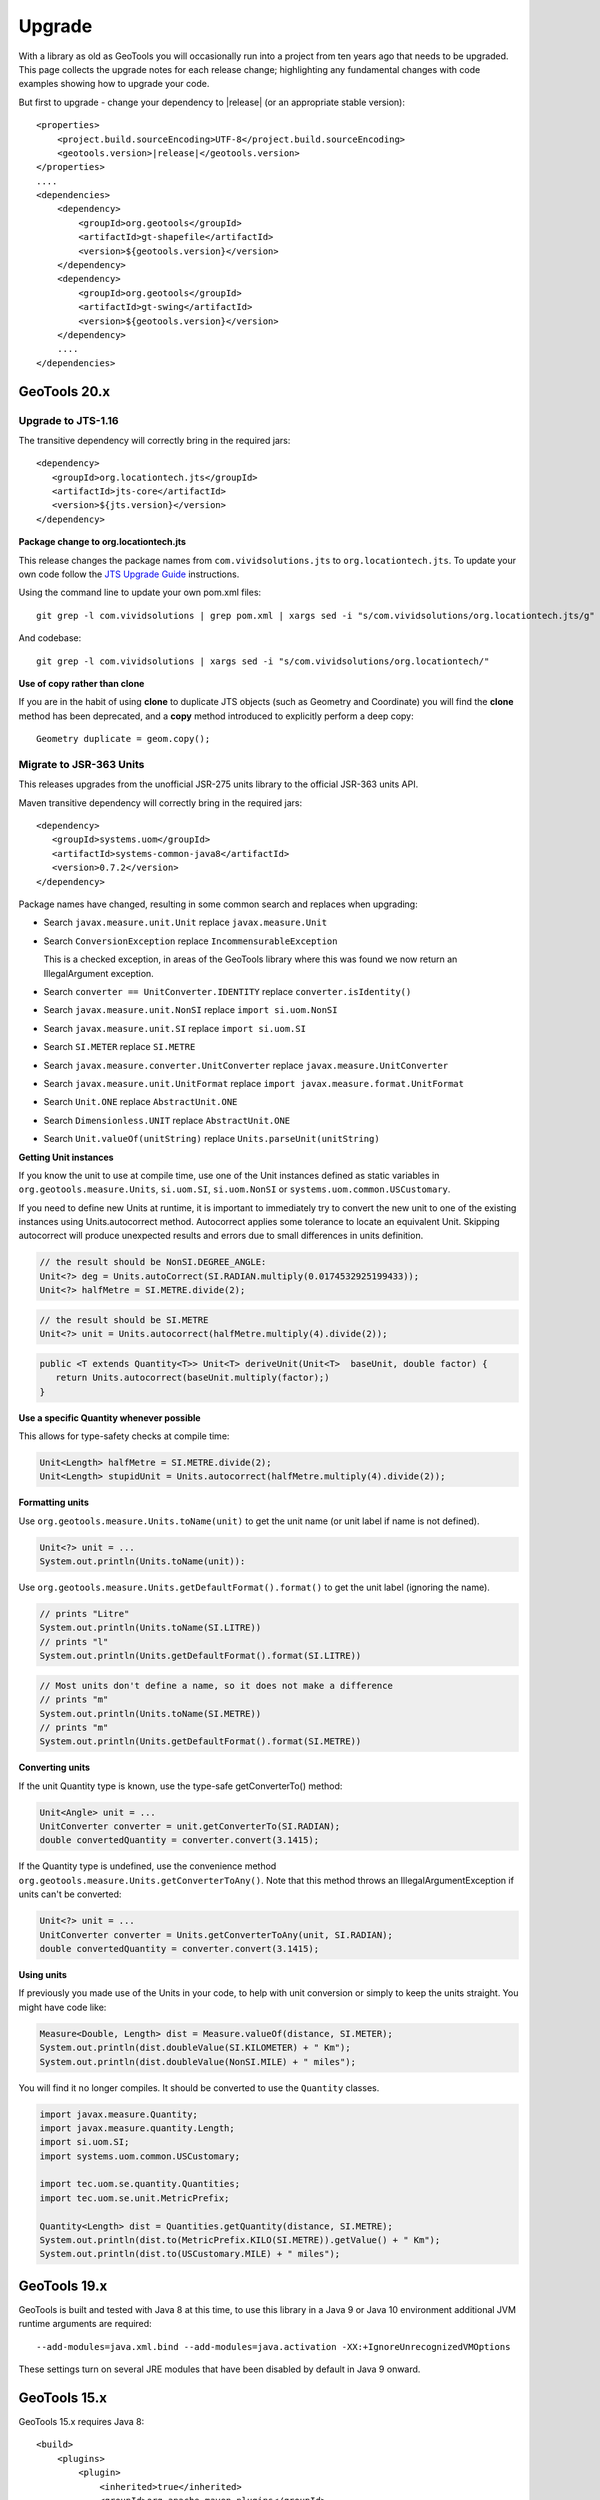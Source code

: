 Upgrade
=======

With a library as old as GeoTools you will occasionally run into a project from ten years ago that
needs to be upgraded. This page collects the upgrade notes for each release change; highlighting any
fundamental changes with code examples showing how to upgrade your code.

But first to upgrade - change your dependency to |release| (or an appropriate stable version)::
    
    <properties>
        <project.build.sourceEncoding>UTF-8</project.build.sourceEncoding>
        <geotools.version>|release|</geotools.version>
    </properties>
    ....
    <dependencies>
        <dependency>
            <groupId>org.geotools</groupId>
            <artifactId>gt-shapefile</artifactId>
            <version>${geotools.version}</version>
        </dependency>
        <dependency>
            <groupId>org.geotools</groupId>
            <artifactId>gt-swing</artifactId>
            <version>${geotools.version}</version>
        </dependency>
        ....
    </dependencies>

GeoTools 20.x
-------------

Upgrade to JTS-1.16
^^^^^^^^^^^^^^^^^^^

The transitive dependency will correctly bring in the required jars::

     <dependency>
        <groupId>org.locationtech.jts</groupId>
        <artifactId>jts-core</artifactId>
        <version>${jts.version}</version>
     </dependency>

**Package change to org.locationtech.jts**

This release changes the package names from ``com.vividsolutions.jts`` to ``org.locationtech.jts``. To update your own code follow the `JTS Upgrade Guide <https://github.com/locationtech/jts/blob/master/MIGRATION.md>`__ instructions.

Using the command line to update your own pom.xml files::

   git grep -l com.vividsolutions | grep pom.xml | xargs sed -i "s/com.vividsolutions/org.locationtech.jts/g"
   
And codebase::

   git grep -l com.vividsolutions | xargs sed -i "s/com.vividsolutions/org.locationtech/"

**Use of copy rather than clone**

If you are in the habit of using **clone** to duplicate JTS objects (such as Geometry and Coordinate) you will find the **clone** method has been deprecated, and a **copy** method introduced to explicitly perform a deep copy::
    
    Geometry duplicate = geom.copy();

Migrate to JSR-363 Units
^^^^^^^^^^^^^^^^^^^^^^^^

This releases upgrades from the unofficial JSR-275 units library to the official JSR-363 units API.

Maven transitive dependency will correctly bring in the required jars::
   
    <dependency>
       <groupId>systems.uom</groupId>
       <artifactId>systems-common-java8</artifactId>
       <version>0.7.2</version>
    </dependency>

Package names have changed, resulting in some common search and replaces when upgrading:
  
* Search ``javax.measure.unit.Unit`` replace ``javax.measure.Unit``
* Search ``ConversionException`` replace  ``IncommensurableException``
  
  This is a checked exception, in areas of the GeoTools library where this was found we now return an IllegalArgument exception.
  
* Search ``converter == UnitConverter.IDENTITY`` replace ``converter.isIdentity()``
* Search ``javax.measure.unit.NonSI`` replace ``import si.uom.NonSI``
* Search ``javax.measure.unit.SI`` replace ``import si.uom.SI``
* Search ``SI.METER`` replace ``SI.METRE``
* Search ``javax.measure.converter.UnitConverter`` replace ``javax.measure.UnitConverter``
* Search ``javax.measure.unit.UnitFormat`` replace ``import javax.measure.format.UnitFormat``
* Search ``Unit.ONE`` replace ``AbstractUnit.ONE``
* Search ``Dimensionless.UNIT`` replace ``AbstractUnit.ONE``
* Search ``Unit.valueOf(unitString)`` replace ``Units.parseUnit(unitString)``
  
**Getting Unit instances**

If you know the unit to use at compile time, use one of the Unit instances defined as static variables in ``org.geotools.measure.Units``, ``si.uom.SI``, ``si.uom.NonSI`` or ``systems.uom.common.USCustomary``.

If you need to define new Units at runtime, it is important to immediately try to convert the new unit to one of the existing instances using Units.autocorrect method. Autocorrect applies some tolerance to locate an equivalent Unit. Skipping autocorrect will produce unexpected results and errors due to small differences in units definition.

.. code-block:: java

   // the result should be NonSI.DEGREE_ANGLE:
   Unit<?> deg = Units.autoCorrect(SI.RADIAN.multiply(0.0174532925199433));
   Unit<?> halfMetre = SI.METRE.divide(2);

.. code-block:: java

   // the result should be SI.METRE
   Unit<?> unit = Units.autocorrect(halfMetre.multiply(4).divide(2));
   
.. code-block:: java
   
   public <T extends Quantity<T>> Unit<T> deriveUnit(Unit<T>  baseUnit, double factor) {
      return Units.autocorrect(baseUnit.multiply(factor);)
   }

**Use a specific Quantity whenever possible**

This allows for type-safety checks at compile time:

.. code-block:: java

   Unit<Length> halfMetre = SI.METRE.divide(2);
   Unit<Length> stupidUnit = Units.autocorrect(halfMetre.multiply(4).divide(2));
     
**Formatting units**

Use ``org.geotools.measure.Units.toName(unit)`` to get the unit name (or unit label if name is not defined).

.. code-block:: java

   Unit<?> unit = ...
   System.out.println(Units.toName(unit)):

Use ``org.geotools.measure.Units.getDefaultFormat().format()`` to get the unit label (ignoring the name).

.. code-block:: java

   // prints "Litre"
   System.out.println(Units.toName(SI.LITRE))
   // prints "l"
   System.out.println(Units.getDefaultFormat().format(SI.LITRE))

.. code-block:: java

   // Most units don't define a name, so it does not make a difference
   // prints "m"
   System.out.println(Units.toName(SI.METRE))
   // prints "m"
   System.out.println(Units.getDefaultFormat().format(SI.METRE))
  
**Converting units**

If the unit Quantity type is known, use the type-safe getConverterTo() method:

.. code-block:: java

   Unit<Angle> unit = ...
   UnitConverter converter = unit.getConverterTo(SI.RADIAN);
   double convertedQuantity = converter.convert(3.1415);

If the Quantity type is undefined, use the convenience method ``org.geotools.measure.Units.getConverterToAny()``. Note that this method throws an IllegalArgumentException if units can't be converted:

.. code-block:: java

   Unit<?> unit = ...
   UnitConverter converter = Units.getConverterToAny(unit, SI.RADIAN);
   double convertedQuantity = converter.convert(3.1415);

**Using units**

If previously you made use of the Units in your code, to help with unit
conversion or simply to keep the units straight. You might have code like:

.. code-block:: java 

  Measure<Double, Length> dist = Measure.valueOf(distance, SI.METER);
  System.out.println(dist.doubleValue(SI.KILOMETER) + " Km");
  System.out.println(dist.doubleValue(NonSI.MILE) + " miles");

You will find it no longer compiles. It should be converted to use the ``Quantity`` classes.

.. code-block:: java

    import javax.measure.Quantity;
    import javax.measure.quantity.Length;
    import si.uom.SI;
    import systems.uom.common.USCustomary;

    import tec.uom.se.quantity.Quantities;
    import tec.uom.se.unit.MetricPrefix;

    Quantity<Length> dist = Quantities.getQuantity(distance, SI.METRE);
    System.out.println(dist.to(MetricPrefix.KILO(SI.METRE)).getValue() + " Km");
    System.out.println(dist.to(USCustomary.MILE) + " miles");

GeoTools 19.x
-------------

GeoTools is built and tested with Java 8 at this time, to use this library in a Java 9 or Java 10 environment additional JVM runtime arguments are required::

    --add-modules=java.xml.bind --add-modules=java.activation -XX:+IgnoreUnrecognizedVMOptions

These settings turn on several JRE modules that have been disabled by default in Java 9 onward.

GeoTools 15.x
-------------

GeoTools 15.x requires Java 8::

    <build>
        <plugins>
            <plugin>
                <inherited>true</inherited>
                <groupId>org.apache.maven.plugins</groupId>
                <artifactId>maven-compiler-plugin</artifactId>
                <configuration>
                    <source>1.8</source>
                    <target>1.8</target>
                </configuration>
            </plugin>
        </plugins>
    </build>

GeoTools 14.x
-------------
From 14.x version, the `JAI-EXT Project <https://github.com/geosolutions-it/jai-ext>`_ has been integrated in GeoTools. This project provides a high scalable Java API for image processing with support for NoData and ROI. 
This integration provides also the removal of the following classes, since they are now inside JAI-EXT:

* **ColorIndexer** from *gt-coverage* module;
* **GTCrop** from *gt-coverage* module;
* **GenericPiecewise** from *gt-render* module;
* **RasterClassifier** from *gt-render* module;
* **ArtifactsFilter** from *gt-imagemosaic* module.

Users may now decide to choose between JAI and JAI-EXT operations by simply using the **JAIExt** class containing utility methods for handling JAI/JAI-EXT registration.

A more detailed tutorial on how to use JAI-EXT may be found at the following :ref:`JAI-EXT Tutorial Page<jaiext>`.

TextSymbolizer provides direct access to the device independent Font list, removing deprecated array access methods. This change restores SLD 1.0 multi-lingual behaviour allowing several face/size combinations to be used during labeling.

BEFORE::

  textSymbolizer.addFont(font);
  Font[] array = textSymbolizer.getFonts();
  for(int i=0; i<array.length; i++){
      Font f = textSymbolizer.getFonts()[i];
      ...
   }
  
AFTER::
 
  textSymbolizer.fonts().add(font);
  for(Font f : textSymbolizer.fonts()){
     ...
  }

Transaction is now Closable for use with try-with-resource syntax::

   try (Transaction t = new DefaultTransaction()){
        store.setTransaction( t );
        store.addFeatures( newFeatures );
        t.commit();
   }

ShapefileDataStore representing shapefiles without any data, now return empty bounds on getBounds() instead of the bounds inside the shapefile header (mostly [0:0,0:0]). So bounds.isEmpty() and bounds.isNull() will return true for empty shapefiles.

GeoTools 13.0
-------------
As of GeoTools 13.0, the CoverageViewType classes have been removed. The AbstractDataStore class is also now deprecated. Extensive work has been done to bring in ContentDataStore as its replacement.

There is a `ContentDataStore Tutorial <http://docs.geotools.org/latest/userguide/tutorial/datastore/index.html>`_ to help with migration from AbstractDataStore.

Many readers and iterators are now Closable for use with try-with-resource syntax::

   try( SimpleFeatureIterator features = source.getFeatures( filter ) ){
       while( features.hasNext() ){
          SimpleFeature feature = features.next();
          ...
       }
   }

GeoTools 12.0
-------------
GeoTools now requires `Java 7 <http://docs.geotools.org/latest/userguide/build/install/jdk.html>`_ and this is the first release tested with OpenJDK! Please ensure you are using JDK 1.7 or newer for GeoTools 12. Both Oracle Java 7 and OpenJDK 7 are supported, tested, release targets.

Filter interfaces have been simplified. The GeoTools interfaces have been deprecated since GeoTools 2.3, and finally they have been removed. All filter interfaces now use the GeoAPI Filter.

GeoTools 11.0
-------------
Only new features were added in GeoTools 11.0.

GeoTools 10.0
-------------

.. sidebar:: Wiki

   * `GeoTools 10.0 <https://github.com/geotools/geotools/wiki/10.x>`_

   For background details on any API changes review the change proposals above.

GeoTools 10 add significant improvements in the coverage reading API.
For those migrating the first visible benefit is that referring to a generic grid coverage reader does not require anymore to use AbstractGridCoverage2DReader (an abstract class) but to the new GridCoverage2DReader interface. The old usage is still supported though, as most readers are still extending the same base class, but the usage of the interface allows for reader wrappers.

BEFORE::

  AbstractGridCoverage2DReader reader = format.getReader(source);
  
AFTER::
 
  GridCoverage2DReader reader = format.getReader(source);

GeoTools 9.0
------------

.. sidebar:: Wiki

   * `GeoTools 9.0 <https://github.com/geotools/geotools/wiki/9.x>`_

   For background details on any API changes review the change proposals above.

GeoTools 9 has resolved a long standing conflict between FeatureCollection acting as a "result" set capable of
streaming large datasets vs. acting as a familiar Java Collection. The Java 5 "for each" syntax prevents
the safe use of Iterator (as we cannot ensure it will be closed). As a result FeatureCollection no longer
can extend java Collection and is acting as a pure "result set" with streaming access provided by FeatureIterator.

ReferencedEnvelope and CRS
^^^^^^^^^^^^^^^^^^^^^^^^^^

ReferencedEnvelope has in the past only supported 2D extents, we have introduced the subclass ReferencedEnvelope3D
to support CoordinateReferenceSystems with three dimensions.

There is now a new factory method to safely construct the appropriate implementation for a provided CoordinateReferenceSystem
as shown below.

BEFORE::

  ReferencedEnvelope bbox = new ReferencedEnvelope( crs );
  ReferencedEnvelope copy = new ReferencedEnvelope( bbox );
  
AFTER::
  
  ReferencedEnvelope bbox = ReferencedEnvelope.create( crs );
  ReferencedEnvelope copy = ReferencedEnvelope.create( bbox );

This represents an *incompatible API change*, existing code using "new ReferencedEnvelope" may now throw
a RuntimeException when supplied with an incompatible CoordinateReferenceSystem.

FeatureCollection Add
^^^^^^^^^^^^^^^^^^^^^

With the FeatureCollection.add method being removed, you will need to use an explicit instance that supports
adding content.

BEFORE::

    SimpleFeatureCollection features = FeatureCollections.newCollection();

    for( SimpleFeature feature : list ){
       features.add( feature );
    }

AFTER::

    DefaultFeatureCollection features = new DefaultFeatureCollection();
    for( SimpleFeature feature : list ){
       features.add( feature );
    }

ALTERNATE (will throw exception if FeatureCollection does not implement java.util.Collection)::

    Collection<SimpleFeature> collection = DataUtilities.collectionCast( featureCollection );
    collection.addAll( list );

ALTERNATE DETAIL::

    SimpleFeatureCollection features = FeatureCollections.newCollection();
    if( features instanceof Collection ){
        Collection<SimpleFeature> collection = (Collection) features;
        collection.addAll( list );
    }
    else {
        throw new IllegalStateException("FeatureCollections configured with immutbale implementation");
    }
    
SPECIFIC::

    ListFeatureCollection features = new ListFeatureCollection( schema, list );

FeatureCollection Iterator
^^^^^^^^^^^^^^^^^^^^^^^^^^

The deprecated FeatureCollection.iterator() method is no longer available, please use FeatureCollection.features()
as shown below.

BEFORE::

  Iterator i=featureCollection.iterator();
  try {
      while( i.hasNext(); ){
         SimpleFeature feature = i.next();
         ...
      }
  }
  finally {
      featureCollection.close( i );
  }


AFTER::

    FeatureIterator i=featureCollection.features();
    try {
         while( i.hasNext(); ){
             SimpleFeature feature = i.next();
             ...
         }
    }
    finally {
         i.close();
    }

JAVA7::

    try ( FeatureIterator i=featureCollection.features()){
        while( i.hasNext() ){
             SimpleFeature feature = i.next();
             ...
        }
    }

How to Close an Iterator
^^^^^^^^^^^^^^^^^^^^^^^^

We have made FeatureIterator implement Closable (for Java 7 try-with-resource compatibility). This
also provides an excellent replacement for FeatureCollection.close( Iterator ).

If you are using any wrapping Iterators that still require the ability to close()
please consider the following approach.

BEFORE::

    Iterator iterator = collection.iterator();
    try {
       ...
    } finally {
        if (collection instanceof SimpleFeatureCollection) {
            ((SimpleFeatureCollection) collection).close(iterator);
        }
    }

QUICK::

    Iterator iterator = collection.iterator();
    try {
       ...
    } finally {
        DataUtilities.close( iterator );
    }

DETAIL::

    Iterator iterator = collection.iterator();
    try {
       ...
    } finally {
        if (iterator instanceof Closeable) {
            try {
               ((Closeable)iterator).close();
            }
            catch( IOException e){
                Logger log = Logger.getLogger( collection.getClass().getPackage().toString() );
                log.log(Level.FINE, e.getMessage(), e );
            }
        }
    }

JAVA7 using try-with-resource syntax for Iterator that implements Closeable::

    try ( Iterator i=collection.features()){
        while( i.hasNext() ){
             Object object = i.next();
             ...
        }
    }
    

GeoTools 8.0
------------

.. sidebar:: Wiki

   * `GeoTools 8.0 <https://github.com/geotools/geotools/wiki/8.x>`_

   You are encouraged to review the change proposals for GeoTools 8.0 for background information
   on the following changes.

The changes moving from GeoTools 2.7 to GeoTools 8.0 have a great emphasis on usability and
documentation. Because of the focus on ease of use; many of the changes here are marked "Optional"
this indicates that your code will not break; but you have a chance to clean it up and make
your code more readable.

Style
^^^^^

Some of the **gt-opengis** style methods that have been deprecated for a while are now removed.

* Mark.getRotation() / Mark.setRotation( Expression )
* Mark.getSize() / Mark.setSize( Expression )

These are handled in a similar manner:

* BEFORE::

      for( GraphicalSymbol symbol : graphic.graphicalSymbols() ){
          if( symbol instanceof Mark ){
               Mark mark = (Mark) symbol;
               mark.setSize( ff.literal( 8 ) );
          }
      }

* AFTER::

      graphic.setSize( ff.literal( 8 ) );

Filter
^^^^^^

The filter system was upgrade to match Filter 2.0 resulting in a few additions. This mostly
effects people writing their own functions (as now we need to know about parameter types).

FeatureId
''''''''''

* BEFORE::

    FilterFactory2 ff = CommonFactoryFinder.getFilterFactory2(null);
    Filter filter;

    Set<FeatureId> selected = new HashSet<FeatureId>();
    selected.add(ff.featureId("CITY.98734597823459687235"));
    selected.add(ff.featureId("CITY.98734592345235823474"));

    filter = ff.id(selected);

* AFTER

  .. literalinclude:: /../src/main/java/org/geotools/opengis/FilterExamples.java
     :language: java
     :start-after: // id start
     :end-before: // id end

Function
''''''''

We have extended **gt-opengis** Function to make the FunctionName description (especially
argument names) more available.

* To update your code::

    class SplitFunction implements Function {
        public static FunctionName NAME = new FunctionNameImpl( "split", "geometry", "line" );
        ...
        FunctionName getFunctionName(){
            return NAME;
        }
        ...
    }

If you are extending abstract function expression base class; it provides a default implementation
of getFunctionName() allowing your code to compile.

FunctionExpression
''''''''''''''''''

In a related matter **gt-main** no longer provides access to the deprecated FunctionExpression
interface (it has returned an empty set for several releases now):

* BEFORE::

        Set<String> proposals = new TreeSet<String>();
        Set<Function> oldFunctions = FunctionFinder. CommonFactoryFinder.getFunctionExpressions(null);
        for( Function function : oldFunctions ) {
            proposals.add(function.getName().toLowerCase());
        }

* AFTER::

        Set<String> proposals = new TreeSet<String>();

        FunctionFinder functionFinder = new FunctionFinder(null);
        for( FunctionName function : functionFinder.getAllFunctionDescriptions() ){
            proposals.add(function.getName().toLowerCase());
        }

Direct Position and Envelope
^^^^^^^^^^^^^^^^^^^^^^^^^^^^

Deprecated methods in **gt-opengis** and **gt-referencing** have now been removed.

======================================= ================================ ===============================
Deprecated method in 2.7                Replacement in 8.0               Notes
======================================= ================================ ===============================
DirectPosition.getCoordinates()         DirectPosition.getCoordinate()   For consistency with ISO 19107
Envelope.getCenter()                    Envelope.getMedian()}}           For consistency with ISO 19107
Envelope.getLength()                    Envelope.getSpan()               For consistency with ISO 19107
Precision.getMaximumSignificantDigits() Precision.getScale()}}           Remove duplication
PointArray.length()                     List.size()                      PointArray instance can be used
PointArray.position()                   this                             PointArray instance can be used
Position.getPosition()                  Position.getDirectPosition()     For consistency with ISO 19107
Point.setPosition()                     Point.setDirectPosition()        For consistency with ISO 19107
======================================= ================================ ===============================

NumberRange
^^^^^^^^^^^

The **gt-metadata** NumberRange class is finally shedding some of its deprecated methods.

** BEFORE::

      NumberRange before = new NumberRange( 0.0, 5.0 );

** AFTER::

      NumberRange<Double> after1 = new NumberRange( Double.class, 0.0, 5.0 );
      NumberRange<Double> after2 = NumberRage.create( 0.0, 5.0 );

GeoTools 2.7
------------

.. sidebar:: Wiki

   * `GeoTools 2.7.0 <https://github.com/geotools/geotools/wiki/2.7.x>`_

   You are encouraged to review the change proposals for GeoTools 2.7.0 for background information
   on the following changes.

The changes from GeoTools 2.6 to GeoTools 2.7 focus on making your code more readable; you will
find a number of optional changes (such as using Query rather than DefaultQuery) which will
simplify make your code easier to follow.


Query
^^^^^

The *gt-api** module has been updated to make **Query** a concrete class rather than an interface.

* BEFORE::

        Query query = new DefaultQuery( typeName, filter );

* AFTER::

        Query query = new Query( typeName, filter );

Tips:

* You can perform a search and replace to change DefaultQuery to Query on your code base
* If you have your own implementation of Query your code is now broken; after many years we have
  never seen an implementation of Query in the wild. You should be able to fix by extending rather
  then implementing Query.
* DefaultQuery still exists but all of the implementation code has now been "pulled up" into
  Query and DefaultQuery marked as deprecated.
* In a similar fashion *FeatureLock* can now be directly constructed rather than use a Factory.

SimpleFeatureCollection
^^^^^^^^^^^^^^^^^^^^^^^

We have vastly cut down the use of Java generics for casual users of the GeoTools library. The
primary example of this is the introduction of **SimpleFeatureCollection** (which saves you
typing in **FeatureCollection<SimpleFeatureType,SimpleFeature>** each time).

* BEFORE::

    FeatureSource<SimpleFeatureType,SimpleFeature> source =
            (FeatureSource<SimpleFeatureType,SimpleFeature>) dataStore.getFeatureSource( typeName );
    Query query = new DefaultQuery( typeName, filter );
    FeatureCollection<SimpleFeatureType,SimpleFeature> featureCollection = source.getFeatures( query );

* AFTER::

    SimpleFeatureSource source = dataStore.getFeatureSource( typeName );
    Query query = new Query( typeName, filter );
    SimpleFeatureCollection featureCollection = source.getFeatures( query );

Tips:

* You can do a search and replace on this one; but you need to be very careful with any
  implementations you have that accept a FeatureCollection<SimpleFeatureType,SimpleFeature>
  as a method parameter!

* Be careful if you have your own FeatureStore implementation; a search and replace will change
  several of your methods so they no longer "override" the default implementation provided by
  AbstractFeatureStore.::

       @Override // this would fail; you do use Override right?
       public Set addFeatures( SimpleFeatureCollection features ){
          ... your implementation goes here ...

  To fix this code you will need to "undo" your search and replace for this method parameter::

       @Override
       public Set addFeatures( FeatureCollection<SimpleFeatureType,SimpleFeature> features ){
          ... your implementation goes here ...

  Note: If you use the @Override annotation in your code you will get a proper error; since your
  new method would no longer override anything.

SimpleFeatureSource
^^^^^^^^^^^^^^^^^^^

The **gt-api** module now defines **SimpleFeatuyreSource** (to save you a bit of typing). In addition
the **DataStore** interface now returns a **SimpleFeatureSource**; so if you want you optionally
can update your code for readability.

* BEFORE::

    FeatureSource<SimpleFeatureType,SimpleFeature> source =
           (FeatureSource<SimpleFeatureType,SimpleFeature>) dataStore.getFeatureSource( typeName );

* AFTER:

    SimpleFeatureSource source =  dataStore.getFeatureSource( typeName );

Tips:
* you can do this with a search and replace
* Be a bit careful when you have one of your own methods that is expecting a FeatureSource

SimpleFeatureStore
^^^^^^^^^^^^^^^^^^
In a similar fashion returns a SimpleFeatureCollection; it also has a couple of its own tricks:

* BEFORE::

    FeatureSource<SimpleFeatureType,SimpleFeature> source =
        (FeatureSource<SimpleFeatureType,SimpleFeature>) dataStore.getFeatureSource( typeName );
    if( source instanceof FeatureStore){
       // read write access
       FeatureStore<SimpleFeatureType,SimpleFeature> store =
            (FeatureStore<SimpleFeatureType,SimpleFeature>) source;
       store.addFeatures( newFeatures );
       ...

* AFTER::

    SimpleFeatureSource source =  dataStore.getFeatureSource( typeName );
    if( source instanceof SimpleFeatureStore){
       // read write access
       SimpleFeatureStore store = (SimpleFeatureStore) source;
       store.addFeatures( newFeatures );
       ...

SimpleFeatureLocking
^^^^^^^^^^^^^^^^^^^^

You can also explicitly use SimpleFeatureLocking if you want read/write/lock access to simple
feature content. Much like **Query** it has been made a concrete class.

FeatureStore modifyFeatures by Name
^^^^^^^^^^^^^^^^^^^^^^^^^^^^^^^^^^^

The **FeatureStore** method modifyFeatures now allows you to modify features by name.

* BEFORE::

    FeatureSource<SimpleFeatureType,SimpleFeature> source =
        (FeatureSource<SimpleFeatureType,SimpleFeature>) dataStore.getFeatureSource( typeName );
    if( source instanceof FeatureStore){
       // read write access
       FeatureStore<SimpleFeatureType,SimpleFeature> store =
            (FeatureStore<SimpleFeatureType,SimpleFeature>) source;

       SimpleFeatureType schema = store.getSchema();
       AttributeDescriptor attribute = schema.getDescriptor( attributeName );
       store.modifyFeatures( attribute, attributeValue, filter );

* AFTER::

    SimpleFeatureSource source =  dataStore.getFeatureSource( typeName );
    if( source instanceof SimpleFeatureStore){
       // read write access
       SimpleFeatureStore store = (SimpleFeatureStore) source;
       store.modifyFeatures( attributeName, attributeValue, filter );
       ...

Tips:

* Generic FeatureSource allows modifyFeatures( Name, Value, filter )

CoverageProcessor
^^^^^^^^^^^^^^^^^

The DefaultProcessor and AbstractProcessor classes have been merged into a single class called
**CoverageProcessor**.

* BEFORE::

    final DefaultProcessor processor= new DefaultProcessor(hints)

* AFTER::

    final CoverageProcessor processor= new CoverageProcessor(hints)

  Or better::

      final CoverageProcessor processor= CoverageProcessor.getInstace(hints);

Tips:

* Try to always use the static getDefaultInstance method in order to leverage on SoftReference caching

GeneralEnvelope
^^^^^^^^^^^^^^^

We have been removing old deprecated code from the **GeneralEnvelope** class.

=============================== ===============================================
Old Method                      New Method
=============================== ===============================================
double getCenter(dimension)     DirectPosition getMedian()
double getCenter()              double getMedian(dimension)
double getLength(dimension)     double getSpan(dimension)
getLength(dimension, unit)      double getSpan(dimension, unit)
=============================== ===============================================

GeoTools 2.6
------------

.. sidebar:: Wiki

   * `GeoTools 2.6.0 <https://github.com/geotools/geotools/wiki/2.6.x>`_

   You are encouraged to review the change proposals for GeoTools 2.6.0 for background information
   on the following changes.

The GeoTools 2.6.0 release is incremental in nature with the main change being the introduction
of the "JDBC-NG" datastores the idea of Query capabilities (so you can check what hints are
supported).

GridRange Removed
^^^^^^^^^^^^^^^^^

GridRange implementations have been removed as the result of a change we are inheriting from GeoAPI
where a swtich from GridRange to GridEnvelope has been made. GridRange comes from
Grid Coverages Implementation specification 1.0 (which is basically dead) while
GridEnvelope comes from ISO 19123 which looks like the replacement.

There is a big difference between interfaces though:

* **GridRange** treats its own maximum grid coordinates as EXCLUSIVES (like Java2D classes
  Rectangle2D, RenderedImage and Raster do); while
* **GridEnvelope** uses a different convention where maximum grid coordinates are INCLUSIVES.

This is shown in the code example below with the maxx variable.

As far as switching over to the new classes, the equivalence are as follows:

1. Replace **GridRange2D** with **GridEnvelope2D**

   Notice that now GridEnvelope2D is a Java2D rectangle and that it is also mutable!
2. Replace **GeneralGridRange** with **GeneralGridEnvelope**

There are a few more caveats, which we are showing here below.

BEFORE:

1. Use getSpan where getLength was used
2. Be EXTREMELY careful with the conventions for the inclusion/exclusion of the maximum coordinates.
3. GridRange2D IS a Rectangle and is mutable now!

   BEFORE::

        import org.geotools.coverage.grid.GeneralGridRange;
        final Rectangle actualDim = new Rectangle(0, 0, hrWidth, hrHeight);
        final GeneralGridRange originalGridRange = new GeneralGridRange(actualDim);
        final int w = originalGridRange.getLength(0);
        final int maxx = originalGridRange.getUpper(0);

        ...
        import org.geotools.coverage.grid.GridRange2D;
        final Rectangle actualDim = new Rectangle(0, 0, hrWidth, hrHeight);
        final GridRange2D originalGridRange2D = new GridRange2D(actualDim);
        final int w = originalGridRange2D.getLength(0);
        final int maxx = originalGridRange2D.getUpper(0);
        final Rectangle rect = (Rectangle)originalGridRange2D.clone();
    {code}

   AFTER::

        import org.geotools.coverage.grid.GeneralGridEnvelope;
        final Rectangle actualDim = new Rectangle(0, 0, hrWidth, hrHeight);
        final GeneralGridEnvelope originalGridRange=new GeneralGridEnvelope (actualDim,2);
        final int w = originalGridRange.getSpan(0);
        final int maxx = originalGridRange.getHigh(0)+1;

        import org.geotools.coverage.grid.GridEnvelope2D;
        final Rectangle actualDim = new Rectangle(0, 0, hrWidth, hrHeight);
        final GridEnvelope2D originalGridRange2D = new GridEnvelope2D(actualDim);
        final int w = originalGridRange2D.getSpan(0);
        final int maxx = originalGridRange2D.getHigh(0)+1;
        final Rectangle rect = (Rectangle)originalGridRange2D.clone();

OverviewPolicy Enum replace Hint use
^^^^^^^^^^^^^^^^^^^^^^^^^^^^^^^^^^^^

The hints to control overviews were deprecated and have now been removed.

The current deprecated values have been remove from the Hints class inside the Metadata module:

* VALUE_OVERVIEW_POLICY_QUALITY
* IGNORE_COVERAGE_OVERVIEW
* VALUE_OVERVIEW_POLICY_IGNORE
* VALUE_OVERVIEW_POLICY_NEAREST
* VALUE_OVERVIEW_POLICY_SPEED

You should use the enum that comes with the OverviewPolicy enum. Here below you will find a few examples:

* BEFORE::

        Hints hints = new Hints();
        hints.put(Hints.OVERVIEW_POLICY, Hints.VALUE_OVERVIEW_POLICY_SPEED);
        WorldImageReader wiReader = new WorldImageReader(file, hints);

* AFTER::

        Hints hints = new Hints();
        hints.put(Hints.OVERVIEW_POLICY, OverviewPolicy.SPEED);
        WorldImageReader wiReader = new WorldImageReader(file, hints);

Hints:

* Please, notice that the OverviewPolicy enum provide a method to get the default policy for
  overviews. The method is getDefaultPolicy().

CoverageUtilities and FeatureUtilities
^^^^^^^^^^^^^^^^^^^^^^^^^^^^^^^^^^^^^^

Deprecated methods have been remove from coverage utilities classes&nbsp;

We have removed deprecated methods from classes:

* CoverageUtilities.java
* FeatureUtilities.java

Existing code should change as follows:

* BEFORE::

    final FeatureCollection<SimpleFeatureType, SimpleFeature> fc=FeatureUtilities.wrapGridCoverageReader(reader)

* AFTER::

    final GeneralParameterValue[] params=...

    final FeatureCollection<SimpleFeatureType, SimpleFeature> fc=FeatureUtilities.wrapGridCoverageReader(reader,params)

Hints:

* This change allows us to store basic parameters to control how we will perform subsequent
  reads from this reader. The&nbsp; AbstractGridFormat READ_GRIDGEOMETRY2D parameter will be
  always overridden during a subsequent read.

Coverage Processing Classes
^^^^^^^^^^^^^^^^^^^^^^^^^^^

Deprecated methods have been remove from coverage processing classes:

* filteredSubsample(GridCoverage, int, int, float[], Interpolation, BorderExtender) has been removed

Here is what that looks like in code:

* BEFORE::

    public GridCoverage filteredSubsample(final GridCoverage   source,
                                          final int            scaleX,
                                          final int            scaleY,
                                          final float\[\]      qsFilter,
                                          final Interpolation  interpolation,
                                          final BorderExtender be) throws CoverageProcessingException {
         return filteredSubsample(source, scaleX, scaleY, qsFilter, interpolation);
    }

* AFTER::

    public GridCoverage filteredSubsample(final GridCoverage source,
                                          final int scaleX, final int scaleY,
                                          final float\[\] qsFilter,
                                          final Interpolation interpolation){
           // recolor(GridCoverage, Map\[\]) has been removed
           ...
    }

* BEFORE::

        recolor(final GridCoverage source, final Map[] colorMaps)

* AFTER::

        recolor(final GridCoverage source, final ColorMap[] colorMaps);
        // scale(GridCoverage, double, double, double, double, Interpolation, BorderExtender) has been removed

* BEFORE::

        scale(GridCoverage, double, double, double, double, Interpolation, BorderExtender)

* AFTER::

        scale(GridCoverage,double,double,double,double,Interpolation)
        // scale(GridCoverage, double, double, double, double, Interpolation, BorderExtender) has been removedBEFORE:

* BEFORE::

        scale(GridCoverage, double, double, double, double, Interpolation, BorderExtender)

* AFTER::

        scale(GridCoverage,double,double,double,double,Interpolation)

DefaultParameterDescriptor and Parameter
^^^^^^^^^^^^^^^^^^^^^^^^^^^^^^^^^^^^^^^^

Removed deprecated constructors from DefaultParameterDescriptor and Parameter classes.

* BEFORE::

    DefaultParameterDescriptor(Map<String,?>,defaultValue,minimum, maximum, unit, required)
    DefaultParameterDescriptor(Map<String,?>, defaultValue, minimum, maximum, required)
    DefaultParameterDescriptor(name, defaultValue, minimum, maximum)
    DefaultParameterDescriptor(name, defaultValue, minimum, maximum, unit)
    DefaultParameterDescriptor(name, remarks, defaultValue, required)
    DefaultParameterDescriptor(name, defaultValue)
    DefaultParameterDescriptor( name, valueClass, defaultValue)
    Parameter(name, value)
    Parameter(name, value, unit)
    Parameter(name, value)

* AFTER::

    DefaultParameterDescriptor.create(...)
    Parameter.create(...)

GeoTools 2.5
------------

.. sidebar:: Wiki

   * `GeoTools 2.5.0 <https://github.com/geotools/geotools/wiki/2.5.x>`_

   You are encouraged to review the change proposals for GeoTools 2.5.0 for background information
   on the following changes.

The GeoTools 2.5.0 release is a major change to the GeoTools library due to the adoption of both
Java 5 and a new feature model.

FeatureCollction
^^^^^^^^^^^^^^^^

In transitioning your code to Java 5 please be careful not use use the *for each* loop construct.
We still need to call FeatureCollection.close( iterator).

Due to this restriction (of not using *for each* loop construct we have had to make FeatureCollection
no longer Collection.

* Example (GeoTools 2.5 code)::

    FeatureCollection<SimpleFeatureType,SimpleFeature> featureCollection = feaureSource.getFeatures();
    Iterator<SimpleFeature> iterator = featureCollection.iterator();
    try {
        while( iterator.hasNext() ){
           SimpleFeature feature = iterator.next();
           ...
        }
    }
    finally {
       featureCollection.close( iterator );
    }

* Example (GeoTools 2.7 code)

  We have removed the need for the use of generics to minimize typing::

    SimpleFeatureCollection featureCollection = feaureSource.getFeatures();
    SimpleFeatureIterator iterator = featureCollection.features();
    try {
        while( iterator.hasNext() ){
           SimpleFeature feature = iterator.next();
           ...
        }
    }
    finally {
       iterator.close();
    }

JTSFactory
^^^^^^^^^^

We are cutting down on "anonymous" FactoryFinder use; creating JTSFactory to allow the
entire GeoTools library to share a JTS GeometryFactory.

* BEFORE (GeoTools 2.4 code)::

     GeometryFactory factory = new FactoryFinder().getGeometryFactory( null );

* AFTER (GeoTools 2.5 code)::

    GeometryFactory factory = JTSFactoryFinder.getGeometryFactory( null );

ProgressListener
^^^^^^^^^^^^^^^^

Transition to gt-opengis ProgressListener.

* Before (GeoTools 2.2 Code)::

    progress.setDescription( message );

* After (GeoTools 2.4 Code)::

    progress.setTask( new SimpleInternationalString( message ) );

To upgrade:

1. Search: import org.geotools.util.ProgressListener

   Replace: import org.opengis.util.ProgressListener

2. Update::

     setTask( new SimpleInternationalString( message ) ); // was setDescription( message );

SimpleFeature
^^^^^^^^^^^^^

We have (finally) made the move to an improved feature model. Please take the opportunity
to change your existing code to use *org.opengis.feature.simple.SimpleFeature*. The existing
GeoTools Feature interface is still in use; but it has been updated in
place to extend SimpleFeature.

* Before (GeoTools 2.4 Code)::

        import org.geotools.feature.FeatureType;
        ...
        CoordinateReferenceSystem crs = CRS.decode("EPSG:4326");
        final AttributeType GEOM =
            AttributeTypeFactory.newAttributeType("Location",Point.class,true, null,null,crs );
        final AttributeType NAME =
            AttributeTypeFactory.newAttributeType("Name",String.class, true );

        final FeatureType FLAG =
            FeatureTypeFactory.newFeatureType(new AttributeType[] { GEOM, NAME },"Flag");

        Feature flag1 = FLAG.create( "flag.1", new Object[]{ point, "Here" } );

        AttributeType attributes[] = FLAG.getAttributeTypes();
        AttributeType location = FLAG.getAttribute("Location");
        String label = location.getName();
        Class binding = location.getType();
        Geometry geom = flag1.getDefaultGeometry();

* After (GeoTools 2.5 Code)::

        import org.opengis.feature.simple.SimpleFeatureType;
        ...
        SimpleFeatureTypeBuilder builder = new SimpleFeatureTypeBuilder();
        builder.setName( "Flag" );
        builder.setNamespaceURI( "http://localhost/" );
        builder.setCRS( "EPSG:4326" );
        builder.add( "Location", Point.class );
        builder.add( "Name", String.class );

        SimpleFeatureType FLAG = builder.buildFeatureType();

        SimpleFeature flag1 = SimpleFeatureBuilder.build( FLAG, new Object[]{ point, "Here"}, "flag.1" );

        List<AttributeDescriptor> attributes = FLAG.getAttributes();
        AttributeDescriptor location = FLAG.getAttribute("Location");
        String label = location.getLocationName();
        Class binding = location.getType().getBinding();
        Geometry geom = (Geometry) flag1.getDefaultGeometry();

Here are some steps to start you off updating your code:

1. Search Replace

   * Search: **Feature** replace with **SimpleFeature**
   * Search: **FeatureType** replace with **SimpleFeatureType**

2. Fix the imports

   * Control-Shift-O in Eclipse IDE
   * Add casts as required for getDefaultGeometry()

3. FeatureType.create has been replaced with SimpleFeatureBuilder

   There is a static method to make the transition easier::

      SimpleFeatureFeatureBuilder.build( schema, attributes, fid );

4. For more code examples please see:

   * :doc:`/library/main/feature`

AttributeDescriptor and AttributeType
^^^^^^^^^^^^^^^^^^^^^^^^^^^^^^^^^^^^^

The concept of an AttributeType has been split into two now (allowing you to reuse common types).

* BEFORE (GeoTools 2.4 Code)::

    import org.geotools.feature.AttributeType;
    ...
    GeometryAttributeType att =
              (GeometryAttributeType) AttributeTypeBuilder.newAttributeDescriptor(geomTypeName,
                                                                                  targetGeomType,
                                                                                  isNillable,
                                                                                  Integer.MAX_VALUE,
                                                                                  Collections.EMPTY_LIST,
                                                                                  crs );

* AFTER (GeoTools 2.5 Code)::

    import org.geotools.feature.AttributeTypeBuilder;
    import org.opengis.feature.type.AttributeDescriptor
    ...
    AttributeTypeBuilder build = new AttributeTypeBuilder();
    build.setName( geomTypeName );
    build.setBinding( targetGeomType );
    build.setNillable(true);
    build.setCRS(crs);
    GeometryType type = build.buildGeometryType();
    GeometryDescriptor attribute = build.buildDescriptor( geomTypeName, type );

Name
^^^^

In order to better support app-schema work we can no longer assume names are a simple String. The
**Name** class has been introduced to make this easier and is availble
throughout the library: example FeatureSource.getName().

* BEFORE  (GeoTools 2.4 Code)::

    DataStore ds = ...
    String []typeNames = ds.getTypeNames();
    SimpleFeatureType type = ds.getSchema(typeNames[0]);
    assert type.getTypeName() == typeNames[0];
    FeatureSource source = ds.getFeatureSource(type.getTypeName());

* AFTER  (GeoTools 2.5 Code)::

    import org.opengis.feature.type.Name;
    ...

    DataStore ds = ...
    List<Name> featureNames = ds.getNames();
    SimpleFeatureType type = ds.getSchema(featureNames.get(0));
    // type.getName() may or may not be equal to featureNames.get(0), assume not. If they're its just an implementation detail.
    FeatureSource source = ds.getFeatureSource(featureNames.get(0));

DataStore
^^^^^^^^^

Transition to use of Java 5 Generics with DataStore API.

.. tip

   We have removed the need to use Generics in GeoTools 2.7 allowing the use of
   SimpleFeatureSource, SimpleFeatureCollection, SimpleFeatureStore etc.

* BEFORE  (GeoTools 2.4 Code)::

    DataStore ds = ...
    FeatureSource source = ds.getSource(typeName);
    FeatureStore store = (FeatureStore)source;
    FeatureLocking locking = (FeatureLocking)source;

    FeatureCollection collection = source.getFeatures();
    FeatureIterator features = collection.features();
    while(features.hasNext){
      SimpleFeature feature = features.next();
    }

    Transaction transaction = Transaction.AUTO_COMMIT;
    FeatureReader reader = ds.getFeatureReader(new DefaultQuery(typeName), transaction);
    FeatureWriter writer = ds.getFeatureWriter(typeName, transaction);

* AFTER  (GeoTools 2.5 Code)::

    DataStore ds = ...
    FeatureSource<SimpleFeatureType,SimpleFeature> source = ds.getSource(typeName);
    FeatureStore<SimpleFeatureType,SimpleFeature> store = (FeatureStore<SimpleFeatureType,SimpleFeature>)source;
    FeatureLocking<SimpleFeatureType,SimpleFeature> locking = (FeatureLocking<SimpleFeatureType,SimpleFeature>)source;

    FeatureCollection<SimpleFeatureType,SimpleFeature> collection = source.getFeatures();
    FeatureIterator<SimpleFeatureType,SimpleFeature> features = collection.features();
    while(features.hasNext){
       SimpleFeature feature = features.next();
    }
    Transaction transaction = Transaction.AUTO_COMMIT;
    FeatureReader<SimpleFeatureType,SimpleFeature> reader = ds.getFeatureReader(new DefaultQuery(typeName), transaction);
    FeatureWriter<SimpleFeatureType,SimpleFeature> writer = ds.getFeatureWriter(typeName, transaction);

* AFTER (GeoTools 2.7 Code)::

    DataStore ds = ...
    SimpleFeatureSource<SimpleFeatureType,SimpleFeature> source = ds.getSource(typeName);
    SimpleFeatureStore store = (SimpleFeatureStore) source;
    SimpleFeatureLocking locking = (SimpleFeatureLocking) source;

    SimpleFeatureCollection collection = source.getFeatures();
    SimpleFeatureIterator features = collection.features();
    while(features.hasNext){
       SimpleFeature feature = features.next();
    }
    Transaction transaction = Transaction.AUTO_COMMIT;
    FeatureReader<SimpleFeatureType,SimpleFeature> reader = ds.getFeatureReader(new DefaultQuery(typeName), transaction);
    FeatureWriter<SimpleFeatureType,SimpleFeature> writer = ds.getFeatureWriter(typeName, transaction);

DataAccess and DataStore
^^^^^^^^^^^^^^^^^^^^^^^^

* The DataAcess super class has been introduced, leaving DataStore to *only* work with SimpleFeature
  capable implementations.::

    import org.opengis.feature.type.Name;
    ...

    java.util.Map paramsMap = ...
    DataStore ds = DataStoreFinder.getDataStore(paramsMap);
    Name featureName = new org.geotools.feature.Name(namespace, localName);
    FeatureSource<SimpleFeatureType, SimpleFeature> source = ds.getSource(featureName);
    FeatureStore<SimpleFeatureType, SimpleFeature> store = (FeatureStore)source;
    FeatureLocking<SimpleFeatureType, SimpleFeature> locking = (FeatureLocking)source;

    FeatureCollection<SimpleFeatureType, SimpleFeature> collection = source.getFeatures();
    FeatureIterator<SimpleFeature> features = collection.features();
    while(features.hasNext){
     SimpleFeature feature = features.next();
    }

    Transaction transaction = Transaction.AUTO_COMMIT;
    FeatureReader<SimpleFeatureType, SimpleFeature> reader = ds.getFeatureReader(new DefaultQuery(typeName), transaction);
    FeatureWriter<SimpleFeatureType, SimpleFeature> writer = ds.getFeatureWriter(typeName, transaction);

* DataAccess: works both with SimpleFeature and normal Feature capable implementations::

    import org.opengis.feature.FeatureType;
    import org.opengis.feature.Feature;
    import org.opengis.feature.type.Name;
    ...

    java.util.Map paramsMap = ...
    DataAccess<FeatureType, Feature> ds = DataAccessFinder.getDataAccess(paramsMap);
    Name featureName = new org.geotools.feature.Name(namespace, localName);
    FeatureSource<FeatureType, Feature> source = ds.getSource(featureName);
    FeatureStore<FeatureType, Feature> store = (FeatureStore)source;
    FeatureLocking<FeatureType, Feature> locking = (FeatureLocking)source;

    FeatureCollection<FeatureType, Feature> collection = source.getFeatures();
    FeatureIterator<Feature> features = collection.features();
    while(features.hasNext){
     Feature feature = features.next();
    }
    //No DataAccess.getFeatureReader/Writer

GeoTools 2.4
------------

.. sidebar:: Wiki

   * `GeoTools 2.4.0 <https://github.com/geotools/geotools/wiki/2.4.x>`_

   You are encouraged to review the change proposals for GeoTools 2.4.0 for background information
   on the following changes.

The GeoTools 2.4.0 release is a major change to the GeoTools library due to the adoption of geoapi
Filter model. This new filter model is immutable making it impossible to modify filters that
have already been constructed; in trade it is threadsafe.

The following is needed when upgrading to 2.4.

ReferencingFactoryFinder
^^^^^^^^^^^^^^^^^^^^^^^^

Rename FactoryFinder to ReferencingFactoryFinder

* BEFORE (GeoTools 2.2 Code)::

    CRSFactory factory = FactoryFinder.getCSFactory( null );

* AFTER (GeoTools 2.4 Code)::

    CRSFactory factory = ReferencingFactoryFinder.getCSFactory( null );

FeatureStore addFeatures
^^^^^^^^^^^^^^^^^^^^^^^^

The use of FeatureReader has been removed from the FeatureStore API.

* Before (GeoTools 2.2 Code)::

    featureStore.addFeatures( DataUtilities.reader( collection )); // add FeatureCollection
    featureStore.addFeatures( DataUtilities.reader(array)); // add Feature[]
    featureStore.addFeatures( DataUtilities.reader(feature )); // add Feature
    featureStore.addFeatures( reader );

* After (GeoTools 2.4 Code)::

    featureStore.addFeatures( collection ); // add FeatureCollection
    featureStore.addFeatures( DataUtilities.collection( array ) ); // add Feature[]
    featureStore.addFeatures( DataUtilities.collection( feature )); // add Feature
    featureStore.addFeatures( DataUtilities.collection( reader )); // add FeatureReader

Note:

* DataUtilities.collection( reader ) will currently load the contents into memory, if you have
  any volunteer time a "lazy" implementation would be helpful.

FeatureSource getSupportedHints
^^^^^^^^^^^^^^^^^^^^^^^^^^^^^^^

We added a getSupportedHints() method that can be used to check which Query hints are supported
by a certain FeatureSource. If your FeatureSource does not intend to leverage query hints, just
return an empty set.

* After (GeoTools 2.4 Code)::

    /**
     * By default, no Hints are supported
     */
    public Set getSupportedHints() {
        return Collections.EMPTY_SET;
    }

Query getHints
^^^^^^^^^^^^^^

We have added the method Query.getHints() allow users to pass in hints to control the query
process.

If you have a Query implementation other than DefaultQuery you'll need to add the getHints() method.
The default implementation, if you don't plan to leverage hints, can just return an
empty Hints object.

* After (GeoTools 2.4 Code)::

    /**
     * Returns an empty Hints set
     */
    public Hints getHints() {
        return new Hints(Collections.EMPTY_MAP);
    }

Filter
^^^^^^

We have completed the transition to GeoAPI Filter.

* Before (GeoTools 2.2 Code)::

    package org.geotools.filter;

    import junit.framework.TestCase;

    import org.geotools.filter.LogicFilter;
    import org.geotools.filter.FilterFactory;
    import org.geotools.filter.Filter;

    public class FilterFactoryBeforeTest extends TestCase {

        public void testBefore() throws Exception {
            FilterFactory ff = FilterFactoryFinder.createFilterFactory();

            CompareFilter filter = ff.createCompareFilter(Filter.COMPARE_GREATER_THAN);
            filter.addLeftValue( ff.createLiteralExpression(2));
            filter.addRightValue( ff.createLiteralExpression(1));

            assertTrue( filter.contrains( null ) );
            assertTrue( filter.getFilterType() == FilterType.COMPARE_GREATER_THAN );
            assertTrue( Filter.NONE != filter );
        }
    }

* AFTER (Quick GeoTools 2.3 Code)::

    public void testQuick() throws Exception {
        FilterFactory ff = FilterFactoryFinder.createFilterFactory();

        CompareFilter filter = ff.createCompareFilter(FilterType.COMPARE_GREATER_THAN);
        filter.addLeftValue( ff.createLiteralExpression(2));
        filter.addRightValue( ff.createLiteralExpression(1));

        assertTrue( filter.evaluate( null ) );
        assertTrue( Filters.getFilterType( filter ) == FilterType.COMPARE_GREATER_THAN);
        assertTrue( Filter.INCLUDE != filter );
    }

Here are the steps to follow to update your own code:

1. Substitute.

   =================================== =================================================
   Search                              Replace
   =================================== =================================================
   import org.geotools.filter.Filter;  import org.opengis.filter.Filter;
   import org.geotools.filter.SortBy;  import org.opengis.filter.sort.SortBy;
   Filter.NONE                         Filter.INCLUDE
   Filter.ALL                          Filter.EXCLUDE
   AbstractFilter.COMPARE              FilterType.COMPARE
   Filter.COMPARE                      FilterType.COMPARE
   Filter.GEOMETRY                     FilterType.GEOMETRY
   Filter.LOGIC                        FilterType.LOGIC
   =================================== =================================================

2. FilterType is no longer supported directly.

   BEFORE:

      int type = filter.getFilterType();

   AFTER:

      int type = Filters.getFilterType( filter );

3. You can no longer chain filters together.

   BEFORE::

     filter = filter.and( other )

   AFTER::

     filter = filterFactory.and( filter, other );

4. We have provided an adaptor for your old filter visitors.

   BEFORE::

     filter.accept( visitor )

   AFTER::

     Filters.accept( filter, visitor );

3. Update your code to use the new factory methods.

   BEFORE::

     filter = filterFactory.createCompareFilter(FilterType.COMPARE_EQUALS)
     filter.setLeftGeoemtry( expr1 );
     filter.setRightGeometry( expr3 );

   AFTER::

     filter = FilterFactory.equals(expr1,expr);

4. Literals cannot be modified once created.

   BEFORE::

     Literal literal = filterFactory.createLiteral();
     literal.setLiteral( obj );

   AFTER::

     Filter filter = filterFactory.literal( obj );

5. Property name support.

   BEFORE::

     filter = = filterFac.createAttributeExpression(schema, "name");

   AFTER::

     Filter filter = filterFactory.property(name);

h4. After (GeoTools 2.4 Code)::

        public void testAfter() throws Exception {
            FilterFactory ff = CommonFactoryFinder.getFilterFactory(null);

            Expression left = ff.literal(2);
            Expression right = ff.literal(2);
            PropertyIsGreaterThan filter = ff.greater( left, right );

            assertTrue( filter.evaluate( null ) );
            assertTrue( Fitler.INCLUDE != filter );
        }

1. Substitute


   =============================================== ===================================================
   Search                                          Replace
   =============================================== ===================================================
   import org.geotools.filter.FilterFactory;       import org.opengis.filter.FilterFactory;
   FilterFactoryFinder.createFilterFactory()       CommonFactoryFinder.getFilterFactory(null);
   import org.geotools.filter.FilterFactoryFinder; import org.geotools.factory.CommonFactoryFinder
   import org.geotools.filter.CompareFilter;       import org.geoapi.spatial.BinaryComparisonOperator
   CompareFilter                                   BinaryComparisonOperator
   =============================================== ===================================================

2. Update code to use evaulate.

   BEFORE::

      if( filter.contains( feature ){

   AFTER::

      if( filter.evaluate( feature ){

3. Update code to use instanceof checks.

   BEFORE::

       if( filter.getFilterType() == FilterType.GEOMETRY_CONTAIN ) {

   AFTER::

       if( filter instanceof Contains ){


Note regarding different Geometries

* Geotools was formally limited to only JTS Geometry
* GeoTools filter nows can take either JTS Geometry or ISO Geometry

* If you need to convert from one to the other::

     JTSUtils.jtsToGo1(p, CRS.decode("EPSG:4326"));

Feature.getParent removed
^^^^^^^^^^^^^^^^^^^^^^^^^

The feature.getParent() method have been deprecated as a mistake and has now been removed.

* BEFORE (GeoTools 2.0 Code)::

    public void example( FeatureSource source ){
        FeatureCollection features = source.getFeatures();
        Iterator i = features.iterator();
        try {
            while( i.hasNext() ){
                  Feature feature = (Feature) i.next();
                  System.out.println( precentBoxed( feature ));
            }
        }
        finally {
            features.close( i );
        }
    }
    private double precentBoxed( Feature feature ){
         Envelope context = feature.getParent().getBounds();
         Envelope bbox = feature.getBounds();
         double boxedContext = context.width * context.height;
         double boxed = bbox.width * bbox.height;
         return (boxed / boxedContext) * 100.0
    }

* AFTER (GeoTools 2.2 Code)::

    public void example( FeatureSource source ){
        FeatureCollection features = source.getFeatures();
        Iterator i = features.iterator();
        try {
            while( i.hasNext() ){
                  Feature feature = (Feature) i.next();
                  System.out.println( precentBoxed( feature, features ));
            }
        }
        finally {
            features.close( i );
        }
    }
    private double precentBoxed( Feature feature, FeatureCollection parent ){
         Envelope context = parent.getBounds();
         Envelope bbox = feature.getBounds();
         double boxedContext = context.width * context.height;
         double boxed = bbox.width * bbox.height;
         return (boxed / boxedContext) * 100.0
    }

Notes:

* you will have to make API changes to pass the intended parent collection in

This is a mistake with the previous feature model (for a feature can exist in more then one
collection) and we apologise for the inconvenience.

Split Classification Expressions

The biggest user of the feature.getParent() mistake was the implementation of classification
functions. You will now need to split up these expressions into two parts.

* BEFORE (GeoTools 2.3):

  1. equal_interval( SPEED, 12 )
  2. uses getParent() internally to produce classification on feature collection;
  3. then checks which category each feature falls into

  Notes:

  * please note the above code depends on getParent(), so it is not safe even for GeoTools 2.3 (as some features have a null parent).

* AFTER (GeoTools 2.4):

  Apply the aggregation function to the feature collection:

  1. equalInterval( SPEED, 12 )
  2. produce classification on provided feature collection
  3. Construct a slot expression using the resulting literal::

        classify( SPEED, {0} )

  4. uses literal classification from step one

GTRenderer
^^^^^^^^^^

The GTRender interface was produced as a neutral ground for client code; traditional users of
LiteRenderer and LiteRenderer2 are asked to move to the implementation of GTRenderer called
StreamingRenderer.

* BEFORE (GeoTools 2.1):

  How to paint to an *outputArea* Rectangle::

    LiteRenderer2 draw = new LiteRenderer2(map);

    Envelope dataArea = map.getLayerBounds();
    AffineTransform transform = renderer.worldToScreenTransform(dataArea, outputArea);

    draw.paint(g2d, outputArea, transform);

* QUICK (GeoTools 2.2)

  How to paint to an *outputArea* Rectangle::

    StreamingRenderer draw = new StreamingRenderer();
    draw.setContext(map);

    draw.paint(g2d, outputArea, map.getLayerBounds() );

* BEST PRACTICE (GeoTools 2.2)::

    GTRenderer draw = new StreamingRenderer();
    draw.setContext(map);

    draw.paint(g2d, outputArea, map.getLayerBounds() );

  By letting your code depend only on the GTRenderer interface you can experiment with
  alternative implementations to find the best fit.

JTS
^^^

Swap moved to JTS utility class.

* BEFORE (GeoTools 2.1)::

    import org.geotools.geometry.JTS;
    import org.geotools.geometry.JTS.ReferencedEnvelope

* AFTER (GeoTools 2.2)::

    import org.geotools.geometry.jts.JTS;
    import org.geotools.geometry.jts.ReferencedEnvelope

JTS to Shape converters
^^^^^^^^^^^^^^^^^^^^^^^

Swap to moved Renderer JTS-to-Shape converters.

* BEFORE (GeoTools 2.3)::

    import org.geotools.renderer.lite.LiteShape;
    import org.geotools.renderer.lite.LiteShape2;
    import org.geotools.renderer.lite.PackedLineIterator;
    import org.geotools.renderer.lite.PointIterator;
    import org.geotools.renderer.lite.PolygonIterator;
    import org.geotools.renderer.lite.LineIterator;
    import org.geotools.renderer.lite.LineIterator2;
    import org.geotools.renderer.lite.Decimator;
    import org.geotools.renderer.lite.AbstractLiteIterator;
    import org.geotools.renderer.lite.TransformedShape;
    import org.geotools.renderer.lite.LiteCoordinateSequence;
    import org.geotools.renderer.lite.LiteCoordinateSequenceFactory;
    import org.geotools.renderer.lite.LiteCoordinateSequence;

* AFTER (GeoTools 2.4)::

    import org.geotools.geometry.jts.LiteShape;
    import org.geotools.geometry.jts.LiteShape2;
    import org.geotools.geometry.jts.PackedLineIterator;
    import org.geotools.geometry.jts.PointIterator;
    import org.geotools.geometry.jts.PolygonIterator;
    import org.geotools.geometry.jts.LineIterator;
    import org.geotools.geometry.jts.LineIterator2;
    import org.geotools.geometry.jts.Decimator;
    import org.geotools.geometry.jts.AbstractLiteIterator;
    import org.geotools.geometry.jts.TransformedShape;
    import org.geotools.geometry.jts.LiteCoordinateSequence;
    import org.geotools.geometry.jts.LiteCoordinateSequenceFactory;
    import org.geotools.geometry.jts.LiteCoordinateSequence;

Coverage utility classes
^^^^^^^^^^^^^^^^^^^^^^^^

Swap to moved Coverage utility classes.

* BEFORE (GeoTools 2.3)::

    import org.geotools.data.coverage.grid.*
    import org.geotools.image.imageio.*

  Wrapping a GridCoverage into a feature in 2.3::

    org.geotools.data.DataUtilities#wrapGc(GridCoverage gridCoverage)
    org.geotools.data.DataUtilities#wrapGcReader(
                AbstractGridCoverage2DReader gridCoverageReader,
                GeneralParameterValue[] params)

  GridCoverageExchange Utility classes in 2.3::

    org.geotools.data.coverage.grid.file.*
    org.geotools.data.coverage.grid.stream .*

  org.geotools.coverage.io classes in 2.3::

    org.geotools.coverage.io.AbstractGridCoverageReader.java,
    org.geotools.coverage.io.AmbiguousMetadataException.java,
    org.geotools.coverage.io.ExoreferencedGridCoverageReader.java,
    org.geotools.coverage.io.MetadataBuilder.java,
    org.geotools.coverage.io.MetadataException.java,
    org.geotools.coverage.io.MissingMetadataException.java

* AFTER (GeoTools 2.4)::

    import org.geotools.coverage.grid.io.*
    import  org.geotools.coverage.grid.io.imageio.*

  Wrapping a GridCoverage into a feature in 2.4::

    org.geotools.resources.coverage.CoverageUtilities #wrapGc(GridCoverage gridCoverage)
    org.geotools.resources.coverage.CoverageUtilities #wrapGcReader(
                AbstractGridCoverage2DReader gridCoverageReader,
                GeneralParameterValue[] params)

  GridCoverageExchange Utility classes in 2.4.

  The classes have been dismissed since apparently nobody was using. If needed
  we can reintroduce them as deprecated.

  org.geotools.coverage.io classes in 2.4.

  These classes have been moved to spike/exoreferenced waiting for Martin to review and merge into
  org.geotools.coverage.grid.io package

spatialschema
^^^^^^^^^^^^^

Renamed spatialschema to geometry.

* Do you know what **spatialschema** was? We did not find it clear either.

  Renamed to **geometry**?

* BEFORE::

    import org.opengis.spatialschema.geometry;
    import org.opengis.spatialschema.geometry.aggregate;
    import org.opengis.spatialschema.geometry.complex;
    import org.opengis.spatialschema.geometry.geometry;
    import org.opengis.spatialschema.geometry.primitive;

* AFTER::

    import org.opengis.geometry;
    import org.opengis.geometry.aggregate;
    import org.opengis.geometry.complex;
    import org.opengis.geometry.coordinate;
    import org.opengis.geometry.primitive;

Repackage ArcSDE
^^^^^^^^^^^^^^^^

Repackage arcsde datastore.

* BEFORE::

    import org.geotools.data.arcsde.ArcSDEDataStoreFactory;

* AFTER::

    import org.geotools.arcsde.ArcSDEDataStoreFactory;

WorldImage
^^^^^^^^^^

Sets of WorldImage extensions. Changed from a single String to a Set<String> .. because
one wld is not enough?

* BEFORE::

    private File toWorldFile(String fileRoot, String fileExt){
        File worldFile = new File( fileRoot + ".wld" );
        if( worldFile.exists() ){
            return worldFile;
        }
        String ext = WorldImageFormat.getWorldExtension( fileExt );
        File otherWorldFile = new File( fileRoot + ext );
        if( otherWorldFile.exists() ){
            return otherWorldFile;
        }
        return null;
    }

* AFTER::

     private File toWorldFile(String fileRoot, String fileExt){
        Set<String> other = WorldImageFormat.getWorldExtension( fileExt );
        File worldFile = new File( fileRoot + ".wld" );
        if( worldFile.exists() ){
            return worldFile;
        }
        for( String ext : other ){
            File otherWorldFile = new File( fileRoot + ext );
            if( otherWorldFile.exists() ){
                return otherWorldFile;
            }
        }
        return null;
    }
